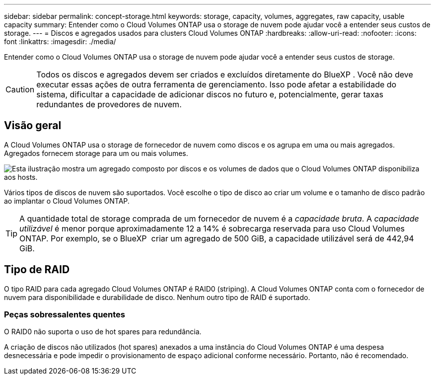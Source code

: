 ---
sidebar: sidebar 
permalink: concept-storage.html 
keywords: storage, capacity, volumes, aggregates, raw capacity, usable capacity 
summary: Entender como o Cloud Volumes ONTAP usa o storage de nuvem pode ajudar você a entender seus custos de storage. 
---
= Discos e agregados usados para clusters Cloud Volumes ONTAP
:hardbreaks:
:allow-uri-read: 
:nofooter: 
:icons: font
:linkattrs: 
:imagesdir: ./media/


[role="lead"]
Entender como o Cloud Volumes ONTAP usa o storage de nuvem pode ajudar você a entender seus custos de storage.


CAUTION: Todos os discos e agregados devem ser criados e excluídos diretamente do BlueXP . Você não deve executar essas ações de outra ferramenta de gerenciamento. Isso pode afetar a estabilidade do sistema, dificultar a capacidade de adicionar discos no futuro e, potencialmente, gerar taxas redundantes de provedores de nuvem.



== Visão geral

A Cloud Volumes ONTAP usa o storage de fornecedor de nuvem como discos e os agrupa em uma ou mais agregados. Agregados fornecem storage para um ou mais volumes.

image:diagram_storage.png["Esta ilustração mostra um agregado composto por discos e os volumes de dados que o Cloud Volumes ONTAP disponibiliza aos hosts."]

Vários tipos de discos de nuvem são suportados. Você escolhe o tipo de disco ao criar um volume e o tamanho de disco padrão ao implantar o Cloud Volumes ONTAP.


TIP: A quantidade total de storage comprada de um fornecedor de nuvem é a _capacidade bruta_. A _capacidade utilizável_ é menor porque aproximadamente 12 a 14% é sobrecarga reservada para uso Cloud Volumes ONTAP. Por exemplo, se o BlueXP  criar um agregado de 500 GiB, a capacidade utilizável será de 442,94 GiB.

ifdef::aws[]



== Storage da AWS

Na AWS, o Cloud Volumes ONTAP usa o armazenamento EBS para dados de usuário e armazenamento NVMe local como Flash Cache em alguns tipos de instâncias do EC2.

Armazenamento EBS:: Na AWS, um agregado pode conter até 6 discos com o mesmo tamanho. Mas se você tiver uma configuração que suporte o recurso volumes elásticos do Amazon EBS, um agregado pode conter até 8 discos. link:concept-aws-elastic-volumes.html["Saiba mais sobre o suporte para volumes elásticos"].
+
--
O tamanho máximo do disco é de 16 TIB.

O tipo de disco EBS subjacente pode ser SSDs de uso geral (GP3 ou GP2), SSD IOPS provisionado (IO1) ou HDD otimizado para throughput (st1). Você pode emparelhar um disco EBS com o Amazon S3 para link:concept-data-tiering.html["storage de objetos de baixo custo"].


NOTE: A disposição em camadas dos dados no storage de objetos não é recomendada quando se usa HDDs otimizados para taxa de transferência (st1).

--
Storage NVMe local:: Alguns tipos de instâncias do EC2 incluem storage NVMe local, que o Cloud Volumes ONTAP usa como link:concept-flash-cache.html["Flash Cache"].


* Ligações relacionadas*

* http://docs.aws.amazon.com/AWSEC2/latest/UserGuide/EBSVolumeTypes.html["Documentação da AWS: Tipos de volume do EBS"^]
* link:task-planning-your-config.html["Saiba como escolher tipos de disco e tamanhos de disco para seus sistemas na AWS"]
* https://docs.netapp.com/us-en/cloud-volumes-ontap-relnotes/reference-limits-aws.html["Analisar os limites de armazenamento do Cloud Volumes ONTAP na AWS"^]
* http://docs.netapp.com/us-en/cloud-volumes-ontap-relnotes/reference-configs-aws.html["Revise as configurações compatíveis do Cloud Volumes ONTAP na AWS"^]


endif::aws[]

ifdef::azure[]



== Storage Azure

No Azure, um agregado pode conter até 12 discos com o mesmo tamanho. O tipo de disco e o tamanho máximo do disco dependem se você usa um sistema de nó único ou um par de HA:

Sistemas de nó único:: Os sistemas de nó único podem usar esses tipos de discos gerenciados do Azure:
+
--
* _Discos gerenciados SSD premium_ fornecem alto desempenho para cargas de trabalho com uso intenso de e/S a um custo mais alto.
* Os discos gerenciados _Premium SSD v2_ fornecem maior desempenho com menor latência a um custo menor para pares de nó único e HA, em comparação com discos gerenciados SSD Premium.
* _Discos gerenciados SSD padrão_ fornecem desempenho consistente para cargas de trabalho que exigem IOPS baixo.
* _Discos gerenciados HDD padrão_ são uma boa escolha se você não precisa de IOPS alto e quer reduzir seus custos.
+
Cada tipo de disco gerenciado tem um tamanho máximo de disco de 32 TIB.

+
É possível emparelhar um disco gerenciado com o storage Azure Blob ao link:concept-data-tiering.html["storage de objetos de baixo custo"].



--
Pares HA:: Os pares DE HA usam dois tipos de discos que oferecem alto desempenho para workloads com uso intenso de e/S a um custo mais alto:
+
--
* _Blobs de página Premium_ com um tamanho máximo de disco de 8 TIB
* _Managed Disks_ com um tamanho máximo de disco de 32 TIB


--


* Ligações relacionadas*

* link:task-planning-your-config-azure.html["Saiba como escolher tipos de disco e tamanhos de disco para seus sistemas no Azure"]
* link:task-deploying-otc-azure.html#launching-a-cloud-volumes-ontap-ha-pair-in-azure["Inicie um par de HA do Cloud Volumes ONTAP no Azure"]
* https://docs.microsoft.com/en-us/azure/virtual-machines/disks-types["Documentação do Microsoft Azure: Tipos de disco gerenciados do Azure"^]
* https://docs.microsoft.com/en-us/azure/storage/blobs/storage-blob-pageblob-overview["Documentação do Microsoft Azure: Visão geral dos blobs de páginas do Azure"^]
* https://docs.netapp.com/us-en/cloud-volumes-ontap-relnotes/reference-limits-azure.html["Analisar os limites de armazenamento do Cloud Volumes ONTAP no Azure"^]


endif::azure[]

ifdef::gcp[]



== Storage do Google Cloud

No Google Cloud, um agregado pode conter até 6 discos com o mesmo tamanho. O tamanho máximo do disco é de 64 TIB.

O tipo de disco pode ser _Zonal SSD Persistent Disks_, _Zonal Balanced Persistent Disks_ ou _Zonal Standard Persistent Disks_. É possível emparelhar discos persistentes com um bucket do Google Storage ao link:concept-data-tiering.html["storage de objetos de baixo custo"].

* Ligações relacionadas*

* https://cloud.google.com/compute/docs/disks/["Documentação do Google Cloud: Opções de armazenamento"^]
* https://docs.netapp.com/us-en/cloud-volumes-ontap-relnotes/reference-limits-gcp.html["Analise os limites de armazenamento do Cloud Volumes ONTAP no Google Cloud"^]


endif::gcp[]



== Tipo de RAID

O tipo RAID para cada agregado Cloud Volumes ONTAP é RAID0 (striping). A Cloud Volumes ONTAP conta com o fornecedor de nuvem para disponibilidade e durabilidade de disco. Nenhum outro tipo de RAID é suportado.



=== Peças sobressalentes quentes

O RAID0 não suporta o uso de hot spares para redundância.

A criação de discos não utilizados (hot spares) anexados a uma instância do Cloud Volumes ONTAP é uma despesa desnecessária e pode impedir o provisionamento de espaço adicional conforme necessário. Portanto, não é recomendado.
